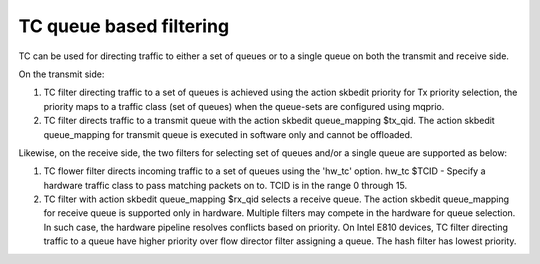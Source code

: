 .. SPDX-License-Identifier: GPL-2.0

=========================
TC queue based filtering
=========================

TC can be used for directing traffic to either a set of queues or
to a single queue on both the transmit and receive side.

On the transmit side:

1) TC filter directing traffic to a set of queues is achieved
   using the action skbedit priority for Tx priority selection,
   the priority maps to a traffic class (set of queues) when
   the queue-sets are configured using mqprio.

2) TC filter directs traffic to a transmit queue with the action
   skbedit queue_mapping $tx_qid. The action skbedit queue_mapping
   for transmit queue is executed in software only and cannot be
   offloaded.

Likewise, on the receive side, the two filters for selecting set of
queues and/or a single queue are supported as below:

1) TC flower filter directs incoming traffic to a set of queues using
   the 'hw_tc' option.
   hw_tc $TCID - Specify a hardware traffic class to pass matching
   packets on to. TCID is in the range 0 through 15.

2) TC filter with action skbedit queue_mapping $rx_qid selects a
   receive queue. The action skbedit queue_mapping for receive queue
   is supported only in hardware. Multiple filters may compete in
   the hardware for queue selection. In such case, the hardware
   pipeline resolves conflicts based on priority. On Intel E810
   devices, TC filter directing traffic to a queue have higher
   priority over flow director filter assigning a queue. The hash
   filter has lowest priority.
